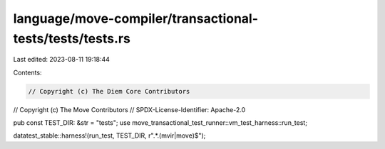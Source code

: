 language/move-compiler/transactional-tests/tests/tests.rs
=========================================================

Last edited: 2023-08-11 19:18:44

Contents:

.. code-block:: rs

    // Copyright (c) The Diem Core Contributors
// Copyright (c) The Move Contributors
// SPDX-License-Identifier: Apache-2.0

pub const TEST_DIR: &str = "tests";
use move_transactional_test_runner::vm_test_harness::run_test;

datatest_stable::harness!(run_test, TEST_DIR, r".*\.(mvir|move)$");


